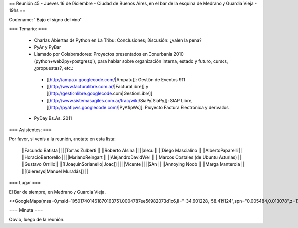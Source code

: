 == Reunión 45 - Jueves 16 de Diciembre - Ciudad de Buenos Aires, en el bar de la esquina de Medrano y Guardia Vieja - 19hs ==

Codename: ''Bajo el signo del vino''

=== Temario: ===

 * Charlas Abiertas de Python en La Tribu: Conclusiones; Discusión: ¿valen la pena?
 * PyAr y PyBar
 * Llamado por Colaboradores: Proyectos presentados en Conurbania 2010 (python+web2py+postgresql), para hablar sobre organización interna, estado y futuro, cursos, ¿propuestas?, etc.:
  * [[http://ampatu.googlecode.com/|Ampatu]]: Gestión de Eventos 911
  * [[http://www.facturalibre.com.ar/|FacturaLibre]] y [[http://gestionlibre.googlecode.com|GestionLibre]]
  * [[http://www.sistemasagiles.com.ar/trac/wiki/SiaPy|SiaPy]]: SIAP Libre, [[http://pyafipws.googlecode.com/|PyAfipWs]]: Proyecto Factura Electrónica y derivados
 * PyDay Bs.As. 2011

=== Asistentes: ===

Por favor, si venís a la reunión, anotate en esta lista:


 ||Facundo Batista ||
 ||Tomas Zulberti ||
 ||Roberto Alsina ||
 ||alecu ||
 ||Diego Mascialino ||
 ||AlbertoPaparelli ||
 ||HoracioBertorello ||
 ||MarianoReingart ||
 ||AlejandroDavidWeil ||
 ||Marcos Costales (de Ubuntu Asturias) ||
 ||Gustavo Orrillo||
 ||[[JoaquinSorianello|Joac]] ||
 ||Vicente ||
 ||SAn ||
 ||Annoying Noob ||
 ||Marga Manterola ||
 ||[[dieresys|Manuel Muradás]] ||


=== Lugar ===

El Bar de siempre, en Medrano y Guardia Vieja.

<<GoogleMaps(msa=0,msid=105017401461870163751.0004787ee56982073d1c6,ll="-34.601228,-58.419124",spn="0.005484,0.013078",z=17)>>

=== Minuta ===

Obvio, luego de la reunión.
